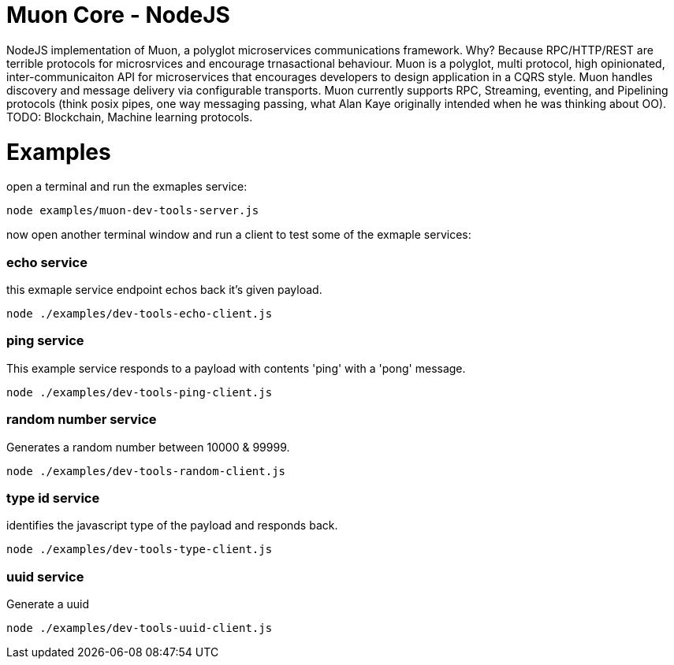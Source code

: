 
# Muon Core - NodeJS


NodeJS implementation of Muon, a polyglot microservices communications framework. Why? Because RPC/HTTP/REST are terrible protocols for microsrvices and encourage trnasactional behaviour. Muon is a polyglot, multi protocol, high opinionated, inter-communicaiton API for microservices that encourages developers to design application in a CQRS style. Muon handles discovery and message delivery via configurable transports. Muon currently supports RPC, Streaming, eventing, and Pipelining protocols (think posix pipes, one way messaging passing, what Alan Kaye originally intended when he was thinking about OO). TODO: Blockchain, Machine learning protocols.





# Examples


open a terminal and run the exmaples service:

```
node examples/muon-dev-tools-server.js

```



now open another terminal window and run a client to test some of the exmaple services:


### echo service

this exmaple service endpoint echos back it's given payload.

```
node ./examples/dev-tools-echo-client.js
```


### ping service

This example service responds to a payload with contents 'ping' with a 'pong' message.

```
node ./examples/dev-tools-ping-client.js
```



### random number service

Generates a random number between 10000 & 99999.

```
node ./examples/dev-tools-random-client.js
```


### type id service

identifies the javascript type of the payload and responds back.

```
node ./examples/dev-tools-type-client.js

```




### uuid service

Generate a uuid

```
node ./examples/dev-tools-uuid-client.js

```
